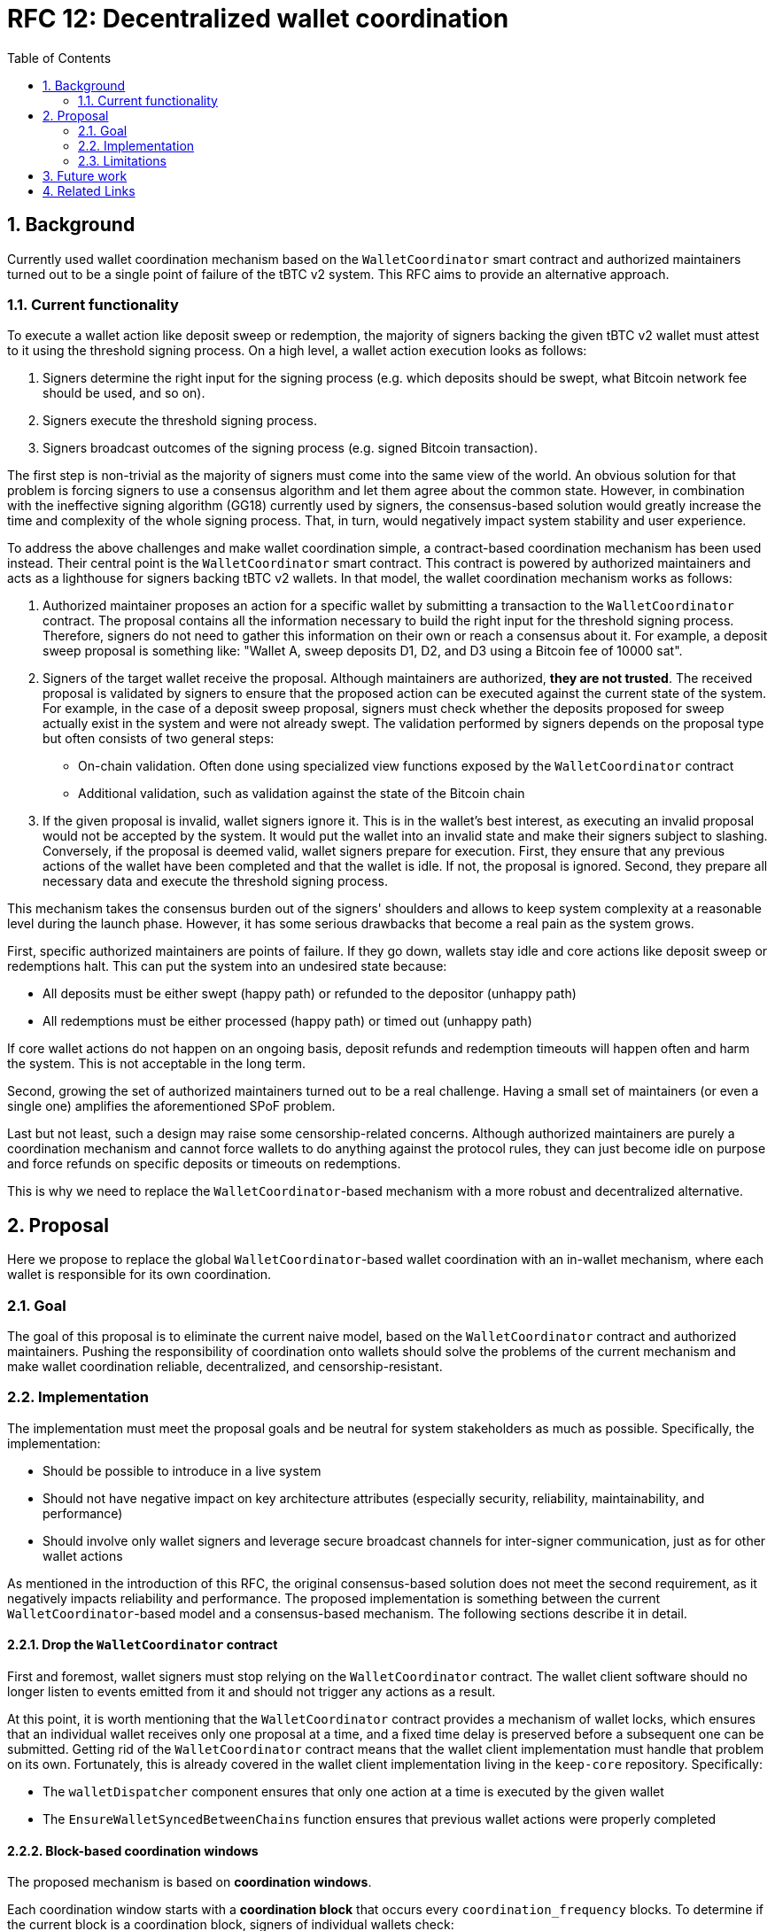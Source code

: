 :toc: macro

= RFC 12: Decentralized wallet coordination

:icons: font
:numbered:
toc::[]

== Background

Currently used wallet coordination mechanism based on the `WalletCoordinator`
smart contract and authorized maintainers turned out to be a single
point of failure of the tBTC v2 system. This RFC aims to provide
an alternative approach.

=== Current functionality

To execute a wallet action like deposit sweep or redemption, the majority of
signers backing the given tBTC v2 wallet must attest to it using the threshold
signing process. On a high level, a wallet action execution looks as follows:

1. Signers determine the right input for the signing process (e.g. which deposits
   should be swept, what Bitcoin network fee should be used, and so on).
2. Signers execute the threshold signing process.
3. Signers broadcast outcomes of the signing process (e.g. signed Bitcoin transaction).

The first step is non-trivial as the majority of signers must come into the
same view of the world. An obvious solution for that problem is forcing
signers to use a consensus algorithm and let them agree about the common
state. However, in combination with the ineffective signing algorithm (GG18)
currently used by signers, the consensus-based solution would greatly increase
the time and complexity of the whole signing process. That, in turn, would
negatively impact system stability and user experience.

To address the above challenges and make wallet coordination simple,
a contract-based coordination mechanism has been used instead. Their central
point is the `WalletCoordinator` smart contract. This contract is powered
by authorized maintainers and acts as a lighthouse for signers backing tBTC v2
wallets. In that model, the wallet coordination mechanism works as follows:

1. Authorized maintainer proposes an action for a specific wallet by submitting
   a transaction to the `WalletCoordinator` contract. The proposal contains
   all the information necessary to build the right input for the threshold
   signing process. Therefore, signers do not need to gather this information on
   their own or reach a consensus about it. For example, a deposit sweep proposal is
   something like: "Wallet A, sweep deposits D1, D2, and D3 using a Bitcoin fee of 10000 sat".
2. Signers of the target wallet receive the proposal. Although maintainers are
   authorized, **they are not trusted**. The received proposal is validated
   by signers to ensure that the proposed action can be executed against the
   current state of the system. For example, in the case of a deposit sweep
   proposal, signers must check whether the deposits proposed for sweep actually
   exist in the system and were not already swept. The validation performed by
   signers depends on the proposal type but often consists of two general steps:
   - On-chain validation. Often done using specialized view functions
     exposed by the `WalletCoordinator` contract
   - Additional validation, such as validation against the state of the Bitcoin chain
3. If the given proposal is invalid, wallet signers ignore it. This is in the
   wallet's best interest, as executing an invalid proposal would not be
   accepted by the system. It would put the wallet into an invalid state and
   make their signers subject to slashing. Conversely, if the proposal is
   deemed valid, wallet signers prepare for execution. First, they ensure that
   any previous actions of the wallet have been completed and that the wallet
   is idle. If not, the proposal is ignored. Second, they prepare all necessary
   data and execute the threshold signing process.

This mechanism takes the consensus burden out of the signers' shoulders and
allows to keep system complexity at a reasonable level during the launch phase.
However, it has some serious drawbacks that become a real pain as the
system grows.

First, specific authorized maintainers are points of failure. If they
go down, wallets stay idle and core actions like deposit sweep or redemptions
halt. This can put the system into an undesired state because:

- All deposits must be either swept (happy path) or refunded to the depositor (unhappy path)
- All redemptions must be either processed (happy path) or timed out (unhappy path)

If core wallet actions do not happen on an ongoing basis, deposit refunds
and redemption timeouts will happen often and harm the system. This is not
acceptable in the long term.

Second, growing the set of authorized maintainers turned out to be a real
challenge. Having a small set of maintainers (or even a single one)
amplifies the aforementioned SPoF problem.

Last but not least, such a design may raise some censorship-related concerns.
Although authorized maintainers are purely a coordination mechanism and
cannot force wallets to do anything against the protocol rules, they can just
become idle on purpose and force refunds on specific deposits or timeouts
on redemptions.

This is why we need to replace the `WalletCoordinator`-based mechanism with
a more robust and decentralized alternative.

== Proposal

Here we propose to replace the global `WalletCoordinator`-based wallet
coordination with an in-wallet mechanism, where each wallet is responsible for
its own coordination.

=== Goal

The goal of this proposal is to eliminate the current naive model, based
on the `WalletCoordinator` contract and authorized maintainers. Pushing the
responsibility of coordination onto wallets should solve the problems of the
current mechanism and make wallet coordination reliable, decentralized,
and censorship-resistant.

=== Implementation

The implementation must meet the proposal goals and be neutral for system
stakeholders as much as possible. Specifically, the implementation:

- Should be possible to introduce in a live system
- Should not have negative impact on key architecture attributes
  (especially security, reliability, maintainability, and performance)
- Should involve only wallet signers and leverage secure broadcast channels
  for inter-signer communication, just as for other wallet actions

As mentioned in the introduction of this RFC, the original consensus-based
solution does not meet the second requirement, as it negatively impacts
reliability and performance. The proposed implementation is something
between the current `WalletCoordinator`-based model and a consensus-based
mechanism. The following sections describe it in detail.

==== Drop the `WalletCoordinator` contract

First and foremost, wallet signers must stop relying on the `WalletCoordinator`
contract. The wallet client software should no longer listen to events emitted
from it and should not trigger any actions as a result.

At this point, it is worth mentioning that the `WalletCoordinator` contract
provides a mechanism of wallet locks, which ensures that an individual wallet
receives only one proposal at a time, and a fixed time delay is preserved
before a subsequent one can be submitted. Getting rid of the `WalletCoordinator`
contract means that the wallet client implementation must handle that problem
on its own. Fortunately, this is already covered in the wallet client
implementation living in the `keep-core` repository. Specifically:

- The `walletDispatcher` component ensures that only one action at a time
is executed by the given wallet
- The `EnsureWalletSyncedBetweenChains` function ensures that previous wallet
actions were properly completed

==== Block-based coordination windows

The proposed mechanism is based on **coordination windows**.

Each coordination window starts with a **coordination block** that occurs
every `coordination_frequency` blocks. To determine if the current block is a
coordination block, signers of individual wallets check:
```
current_block % coordination_frequency == 0
```
If this condition is true, the coordination window begins and signers groups
trigger the **coordination procedure** for their own wallets.

Each coordination window exists for exactly `coordination_duration`
blocks. Once the coordination window's end block is achieved
(`coordination_block + coordination_duration`), the coordination procedure
must either trigger a wallet action or terminate as timed out.

The proposed initial values for:

- `coordination_frequency` is 900 blocks. This corresponds to ~3 hours
  on Ethereum, assuming an average of 12 seconds per block. This is equivalent
  to the redemption schedule existing in the current `WalletCoordinator`-based
  mechanism.
- `coordination_duration` is 100 blocks. This corresponds to ~20 minutes
  on Ethereum, assuming an average of 12 seconds per block. This should be
  enough to execute the coordination procedure along with all necessary network
  communication.

==== Coordination procedure

===== Coordination seed

The coordination procedure starts by determining the **coordination seed**
that will be used for pseudo-random operations executed as part of the
coordination procedure. That seed is computed as:
```
coordination_seed = sha256(wallet_public_key_hash | safe_block_hash)
```

The `wallet_public_key_hash` is the 20-byte public key hash of the wallet
the coordination procedure is executed for.

The `safe_block_hash` is the 32-byte hash of a safe Ethereum block
preceding the coordination block. As the coordination block is always
one of the recent blocks, it is strongly prone to reorganizations, and
its hash can change. Ethereum needs two epochs (64 blocks) to consider a block
as finalized, but only one epoch (32 blocks) to consider a block as safe and
unlikely to be reorged. Therefore, the `safe_block_hash` can be the hash
of block `coordination_block - 32`. The probability that `safe_block_hash`
gets changed due to a chain reorg is negligible. Even if such a deep
reorganization occurs, the impact is limited to a single coordination
window.

===== Coordination leader and followers

After determining the coordination seed, the next step is designating
a **coordination leader**. The idea is similar to the one presented in RFC 7.

The first step is building an ordered list of distinct operators that
control the signers of the given wallet. The ordering algorithm is arbitrary
but must be the same for everyone
(e.g. ascending order by numerical value of the operator address). Even if an
operator controls more than one signer, it appears on the list just once.

For example, if wallets signers are distributed as follows:
```
Signer 1 is controlled by `0xAAA`
Signer 2 is controlled by `0xBBB`
Signer 3 is controlled by `0xAAA`
Signer 4 is controlled by `0xDDD`
Signer 5 is controlled by `0xCCC`
```
The ordered list of distinct operators is `[0xAAA, 0xBBB, 0xCCC, 0xDDD]`
(lexicographic order used as example).

The second step is using the aforementioned coordination seed to build an
instance of the random number generator and use it to shuffle the ordered
distinct operators list:
```
rng = new RNG(coordination_seed)
shuffled_operators = rng.shuffle(ordered_distinct_operators)
```

The first operator from the shuffled list becomes the coordination leader
of the given wallet for the current coordination window. The communication
happens on the signer level so, if the coordination leader controls more than
one signer in the given wallet, it chooses the first (index-wise) signer
to execute the spokesman duties. Signers controlled by non-leader operators
take the role of **coordination followers**.

At this point, it's worth to justify two design decisions made so far:

- Selection is performed on the distinct operators' list and not the signers' list
  to ensure an even distribution of the leader role without favoring operators
  with higher stake and number of signers (seats) in the given wallet. It is
  important to hit different operators being distinct physical nodes as often
  as possible to ensure a high level of fault tolerance and overcome issues
  of individual nodes.
- The block hash is used to form RNG's seed instead of just block number
  in order to make the leader selection as unpredictable as possible.
  Although this is not ideal due to the 32 blocks shift used to find
  the safe block, such a design makes any potential collusion harder. The leader
  is actually known just 32 blocks (~6 min) before the given coordination window
  begins. Relying on just block numbers will make the leader known for all
  coordination windows of the given wallet upfront.

===== Coordination leader's routine

The coordination leader must decide on the wallet action to be executed.
The proposed routine is as follows:

1. Each coordination window, check if redemption action should be executed.
   If so, propose a redemption. Continue otherwise.
2. Every `N` coordination windows, check if deposit sweep or moved funds sweep
   should be executed. If so, propose deposit or moved funds sweep. Continue otherwise.
3. Every `M` coordination windows, check if moving funds should be executed.
   If so, propose moving funds. Continue otherwise.

The `N` and `M` parameters can vary depending on the wallet state.
For example, recent wallets actively looking for deposits can have `N`
lower than old wallets whose main responsibility is redemption. Conversely,
old wallets being at the edge of closure, can use lower `M` to execute
moving funds as quickly as possible. Regardless of the wallet state,
redemptions are always the top priority and occur every window.

If the given leader's routine execution does not lead to an action proposal,
the leader can propose to execute a heartbeat. In order to not execute
heartbeats aggressively, the leader can use the coordination seed and an RNG
to draw a decision with a specific `heartbeat_probability` of success.
Using a `heartbeat_probability` of 12.5% seems to be reasonable assuming
`coordination_frequency` is 900 blocks. That means a completely idle wallet
will perform a heartbeat every 4 coordination windows on average
(or 8 in the worst case) so, every 3600 blocks
(~12 hours assuming 12 seconds per Ethereum block). The `wallet_public_key_hash`
factor used to build the coordination seed should help avoid multiple wallets
doing the heartbeat at the same time. Without that, all wallets would use
the same coordination seed for the given coordination window.

If heartbeat proposal is also not the case, the leader should send
a **confirmation of activity**.

To summarize, the pseudocode of the coordination leader routine is as follows:
```
if current_block % coordination_frequency == 0
    propose_redemption_or_continue()

    if current_block % (coordination_frequency * N) == 0
        propose_deposit_sweep_or_continue()
        propose_moved_funds_sweep_or_continue()

    if current_block % (coordination_frequency * M) == 0
        propose_moving_funds_or_continue()

    rng = new RNG(coordination_seed)
    if rng.get_bool_with_probability(12.5)
        propose_heartbeat()

    conirm_activity()
```

The coordination leader's routine can be implemented in the wallet client
using the existing Go code living in the `pkg/maintainer/wallet` package
of the `keep-core` repository.

===== Communication

Once the coordination leader completes the routine, it uses a dedicated
secure broadcast channel to communicate the decision to the followers.
It creates a **coordination message** and signs it using the operator's
private key. A coordination message should look as follows:
```
CoordinationMessage
    int member_id                // first signer controlled by the coordination leader
    int coordination_block       // start block for the current coordination window
    bytes wallet_public_key_hash // 20-byte public key hash of the wallet
    bytes proposal               // serialized proposal; empty if this is just activity confirmation
```

Each signer-follower should listen for an incoming coordination message
from the start of the coordination window until the coordination window ends.

If a coordination message lands during the coordination window, the receiver
should:

- Make sure the given coordination message actually comes from the current
  coordination leader. This can be done by knowing the coordination block,
  coordinated wallet, and the coordination message's signature
- Schedule the proposed wallet action to be executed at the coordination
  window's end block. All necessary wallet state and proposal validation should
  be done at the beginning of this action as a prerequisite of the threshold
  signing process

If the coordination message does not come from the current coordination leader,
it should be ignored and its sender should be stored in the **coordination
faults** cache.

If the coordination message comes from the current coordination leader but
carries an invalid proposal, it should be ignored and the current coordination
leader should be stored in the **coordination faults** cache.

If the coordination message does not come at all, the coordination window
ends without any action. The current coordination leader who missed its turn
should be stored in the **coordination faults** cache.

==== Introduce the `WalletProposalValidator` contract

As stated before, the `WalletCoordinator` contract will no longer be used.
However, this contract exposes some useful readonly view functions that allow the
wallet client software to perform an on-chain validation of the incoming
proposals. Those functions are:

- `validateDepositSweepProposal`
- `validateRedemptionProposal`

Both are currently used by the wallet client implementation
living in the `keep-core` repository.

Those readonly functions are beneficial because:
- On-chain validation rules are transparent and not dependent on
  specific wallet client implementations
- This is a multi-call pattern ensuring all data used to execute the validation
  come from the same block. This reduces the complexity of the wallet client.
- On-chain validation can be done using a single RPC call. This reduces the
  infrastructure costs of the wallet client.

Therefore, we propose extracting the aforementioned view functions to
a new, **entirely readonly** `WalletProposalValidator` smart contract.
**This contract will be non-upgradeable and will not have any write functions**.
If there is a need to change the on-chain validation rules of wallet proposals
(e.g. maximum count of deposits swept at once), a new instance of
the `WalletProposalValidator` contract should be deployed. Wallet operators
would have to agree to use the new contract instance by doing an upgrade of
their wallet client software.

=== Limitations

The presented implementation has some limitations:

- Although the presented mechanism should not have a significant impact on performance
  in current circumstances, increased network traffic and CPU consumption may
  emerge once the number of live wallets goes up significantly. However,
  this should no longer be a problem once the wallet client implementation
  supports moving funds and uses a faster signing algorithm (e.g. ROAST).
  The new coordination mechanism can also be fine-tuned to some extent.
- The presented mechanism is not immune to coordination leader idleness.
  Misbehavior and inactivity are supposed to be recorded in the coordination
  faults cache but, discouraging such behavior is beyond the scope of the
  presented implementation. See the link:#_future_work[Future work] section for
  possible solutions.
- The presented mechanism provides poor observability. The currently
  used `WalletCoordinator`-based mechanism captures the whole proposal history
  on-chain. This is no longer the case for the new mechanism. Potential
  debugging will be much harder. A possible solution is capturing
  an internal proposal history in the wallet client and optionally exposing it
  through the diagnostics endpoint. Exposing the coordination faults cache
  may be also helpful. Individual wallet operators may decide whether to expose
  the history or not.

== Future work

There is some related future work not explored by this RFC:

- Consequences of failed wallet heartbeats. A failed heartbeat should cause
  a punishment of inactive signers (rewards ineligibility) and/or start
  the moving funds process for the given wallet. This can be done using
  the `notifyOperatorInactivity` function exposed by the `WalletRegistry`
  contract.
- Consequences of coordination faults. Misbehavior/inactivity of coordination
  leaders should be discouraged. How to achieve that is an open question.
  A possible solution is making them ineligible for rewards. An alternative
  idea is not punishing for inactivity but designating a reserve coordination
  leader that would take the leader's duties for the given coordination window
  if needed.
- Decentralized SPV proof submission. Nowadays, this is handled by authorized
  maintainers as well. There may be a need to either extend the maintainer set or
  make SPV proof submission a responsibility of the wallet signers.

== Related Links

- https://github.com/keep-network/tbtc-v2/blob/956fa076c95dcbdd2899a60680b38ffa34045dbe/solidity/contracts/bridge/WalletCoordinator.sol[`WalletCoordinator` contract]
- https://github.com/keep-network/keep-core/tree/324f66fb3f1003f6cfeb7d4149ae3f1d902dba2e/pkg/tbtc[`keep-core` wallet client]
- https://www.alchemy.com/overviews/ethereum-commitment-levels[Ethereum commitment levels]


